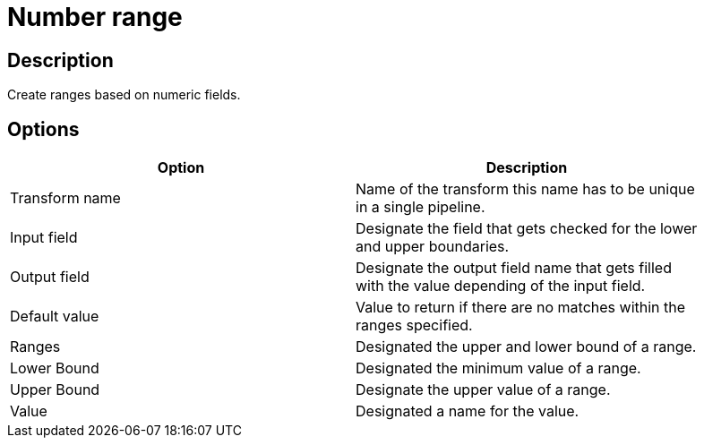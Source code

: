 ////
Licensed to the Apache Software Foundation (ASF) under one
or more contributor license agreements.  See the NOTICE file
distributed with this work for additional information
regarding copyright ownership.  The ASF licenses this file
to you under the Apache License, Version 2.0 (the
"License"); you may not use this file except in compliance
with the License.  You may obtain a copy of the License at
  http://www.apache.org/licenses/LICENSE-2.0
Unless required by applicable law or agreed to in writing,
software distributed under the License is distributed on an
"AS IS" BASIS, WITHOUT WARRANTIES OR CONDITIONS OF ANY
KIND, either express or implied.  See the License for the
specific language governing permissions and limitations
under the License.
////
:documentationPath: /pipeline/transforms/
:language: en_US


= Number range

== Description

Create ranges based on numeric fields.

== Options

[width="90%", options="header"]
|===
|Option|Description
|Transform name|Name of the transform this name has to be unique in a single pipeline.
|Input field|Designate the field that gets checked for the lower and upper boundaries.
|Output field|Designate the output field name that gets filled with the value depending of the input field.
|Default value|Value to return if there are no matches within the ranges specified.
|Ranges|Designated the upper and lower bound of a range.
|Lower Bound|Designated the minimum value of a range.
|Upper Bound|Designate the upper value of a range.
|Value|Designated a name for the value. 
|===